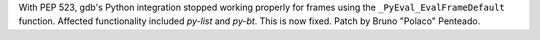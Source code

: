 With PEP 523, gdb's Python integration stopped working properly for frames
using the ``_PyEval_EvalFrameDefault`` function.  Affected functionality
included `py-list` and `py-bt`.  This is now fixed.  Patch by Bruno "Polaco"
Penteado.
